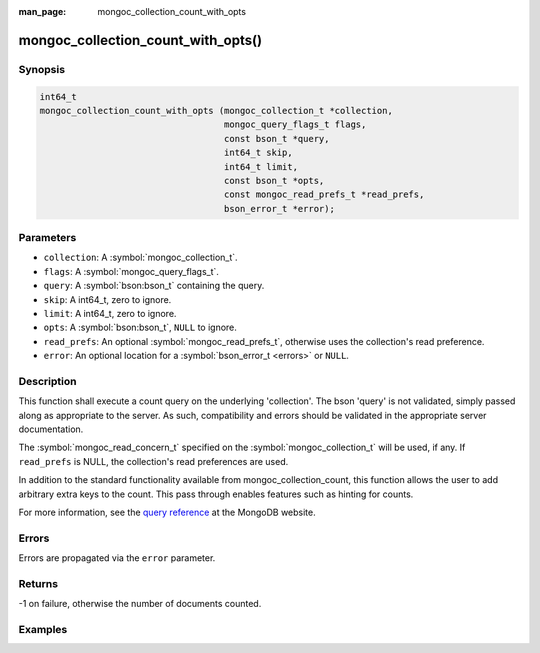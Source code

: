 :man_page: mongoc_collection_count_with_opts

mongoc_collection_count_with_opts()
===================================

Synopsis
--------

.. code-block:: c

  int64_t
  mongoc_collection_count_with_opts (mongoc_collection_t *collection,
                                     mongoc_query_flags_t flags,
                                     const bson_t *query,
                                     int64_t skip,
                                     int64_t limit,
                                     const bson_t *opts,
                                     const mongoc_read_prefs_t *read_prefs,
                                     bson_error_t *error);

Parameters
----------

* ``collection``: A :symbol:`mongoc_collection_t`.
* ``flags``: A :symbol:`mongoc_query_flags_t`.
* ``query``: A :symbol:`bson:bson_t` containing the query.
* ``skip``: A int64_t, zero to ignore.
* ``limit``: A int64_t, zero to ignore.
* ``opts``: A :symbol:`bson:bson_t`, ``NULL`` to ignore.
* ``read_prefs``: An optional :symbol:`mongoc_read_prefs_t`, otherwise uses the collection's read preference.
* ``error``: An optional location for a :symbol:`bson_error_t <errors>` or ``NULL``.

Description
-----------

This function shall execute a count query on the underlying 'collection'. The bson 'query' is not validated, simply passed along as appropriate to the server.  As such, compatibility and errors should be validated in the appropriate server documentation.

The :symbol:`mongoc_read_concern_t` specified on the :symbol:`mongoc_collection_t` will be used, if any. If ``read_prefs`` is NULL, the collection's read preferences are used.

In addition to the standard functionality available from mongoc_collection_count, this function allows the user to add arbitrary extra keys to the count.  This pass through enables features such as hinting for counts.

For more information, see the `query reference <http://docs.mongodb.org/manual/reference/operator/query/>`_ at the MongoDB website.

Errors
------

Errors are propagated via the ``error`` parameter.

Returns
-------

-1 on failure, otherwise the number of documents counted.

Examples
--------

.. code-block:: c
  :caption: Basic Counting

  #include <mongoc.h>
  #include <bcon.h>
  #include <stdio.h>

  static void
  print_query_count (mongoc_collection_t *collection, bson_t *query)
  {
     bson_error_t error;
     int64_t count;
     bson_t opts;

     bson_init (&opts);
     BSON_APPEND_UTF8 (&opts, "hint", "_id_");

     count = mongoc_collection_count_with_opts (
        collection, MONGOC_QUERY_NONE, query, 0, 0, &opts, NULL, &error);

     bson_destroy (&opts);

     if (count < 0) {
        fprintf (stderr, "Count failed: %s\n", error.message);
     } else {
        printf ("%" PRId64 " documents counted.\n", count);
     }
  }

.. code-block:: c
  :caption: Counting with Collation

  #include <mongoc.h>
  #include <bcon.h>
  #include <stdio.h>

  static void
  print_query_count (mongoc_collection_t *collection, bson_t *query)
  {
     bson_t *selector;
     bson_t *opts;
     bson_error_t error;
     int64_t count;

     selector = BCON_NEW ("_id", "{", "$gt", BCON_UTF8 ("one"), "}");

     /* "One" normally sorts before "one"; make "one" come first */
     opts = BCON_NEW ("collation",
                      "{",
                      "locale",
                      BCON_UTF8 ("en_US"),
                      "caseFirst",
                      BCON_UTF8 ("lower"),
                      "}");

     count = mongoc_collection_count_with_opts (
        collection, MONGOC_QUERY_NONE, query, 0, 0, opts, NULL, &error);

     bson_destroy (selector);
     bson_destroy (opts);

     if (count < 0) {
        fprintf (stderr, "Count failed: %s\n", error.message);
     } else {
        printf ("%" PRId64 " documents counted.\n", count);
     }
  }

